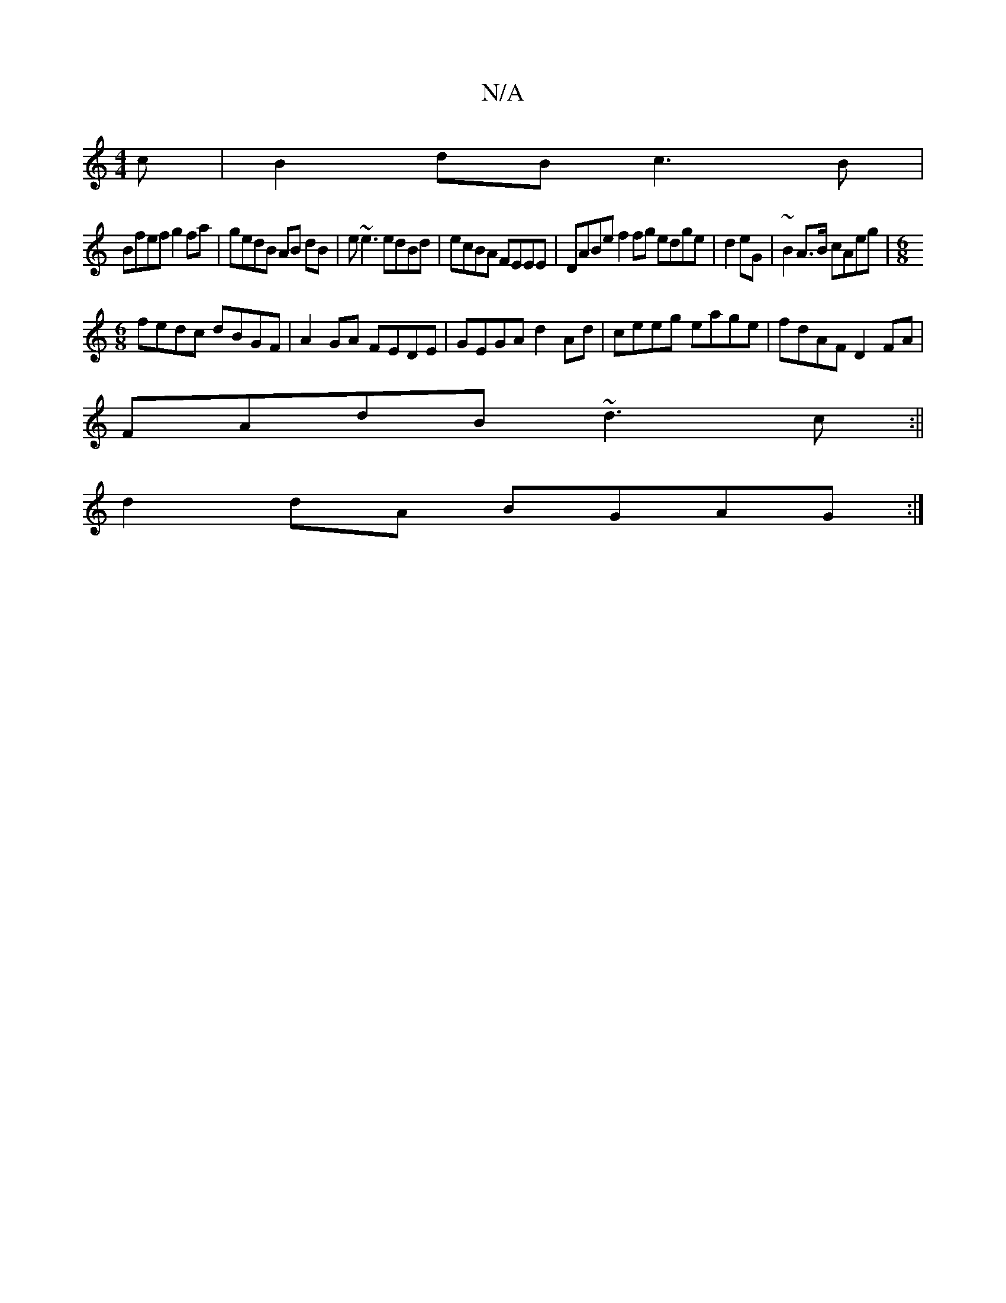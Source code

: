 X:1
T:N/A
M:4/4
R:N/A
K:Cmajor
c|B2dB c3B|
Bfef g2fa|gedB AB dB|e~e3 edBd| ecBA FEEE|DABe f2 fg edge|d2eG|~B2 A>B cAeg |[M:6/8]
fedc dBGF|A2GA FEDE|GEGA d2 Ad|ceeg eage|fdAF D2 FA|
FAdB ~d3c:||
d2 dA BGAG :|

|:B2 dg fdef|g2 gf gdB